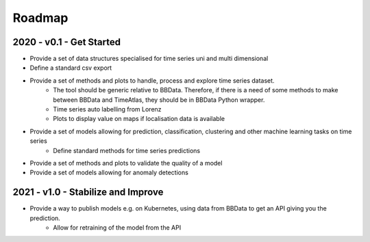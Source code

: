 Roadmap
=======

2020 - v0.1 - Get Started
-------------------------

- Provide a set of data structures specialised for time series uni and multi dimensional
- Define a standard csv export
- Provide a set of methods and plots to handle, process and explore time series dataset.
    - The tool should be generic relative to BBData. Therefore, if there is a need of some methods to make between BBData and TimeAtlas, they should be in BBData Python wrapper.
    - Time series auto labelling from Lorenz
    - Plots to display value on maps if localisation data is available
- Provide a set of models allowing for prediction, classification, clustering and other machine learning tasks on time series
    - Define standard methods for time series predictions
- Provide a set of methods and plots to validate the quality of a model
- Provide a set of models allowing for anomaly detections


2021 - v1.0 - Stabilize and Improve
-----------------------------------

- Provide a way to publish models e.g. on Kubernetes, using data from BBData to get an API giving you the prediction.
    - Allow for retraining of the model from the API